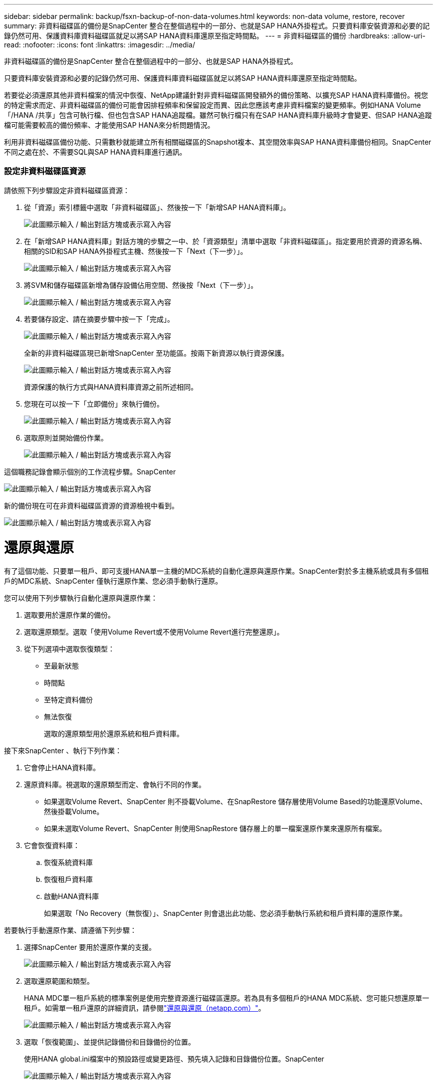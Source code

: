 ---
sidebar: sidebar 
permalink: backup/fsxn-backup-of-non-data-volumes.html 
keywords: non-data volume, restore, recover 
summary: 非資料磁碟區的備份是SnapCenter 整合在整個過程中的一部分、也就是SAP HANA外掛程式。只要資料庫安裝資源和必要的記錄仍然可用、保護資料庫資料磁碟區就足以將SAP HANA資料庫還原至指定時間點。 
---
= 非資料磁碟區的備份
:hardbreaks:
:allow-uri-read: 
:nofooter: 
:icons: font
:linkattrs: 
:imagesdir: ../media/


[role="lead"]
非資料磁碟區的備份是SnapCenter 整合在整個過程中的一部分、也就是SAP HANA外掛程式。

只要資料庫安裝資源和必要的記錄仍然可用、保護資料庫資料磁碟區就足以將SAP HANA資料庫還原至指定時間點。

若要從必須還原其他非資料檔案的情況中恢復、NetApp建議針對非資料磁碟區開發額外的備份策略、以擴充SAP HANA資料庫備份。視您的特定需求而定、非資料磁碟區的備份可能會因排程頻率和保留設定而異、因此您應該考慮非資料檔案的變更頻率。例如HANA Volume「/HANA /共享」包含可執行檔、但也包含SAP HANA追蹤檔。雖然可執行檔只有在SAP HANA資料庫升級時才會變更、但SAP HANA追蹤檔可能需要較高的備份頻率、才能使用SAP HANA來分析問題情況。

利用非資料磁碟區備份功能、只需數秒就能建立所有相關磁碟區的Snapshot複本、其空間效率與SAP HANA資料庫備份相同。SnapCenter不同之處在於、不需要SQL與SAP HANA資料庫進行通訊。



=== 設定非資料磁碟區資源

請依照下列步驟設定非資料磁碟區資源：

. 從「資源」索引標籤中選取「非資料磁碟區」、然後按一下「新增SAP HANA資料庫」。
+
image:amazon-fsx-image60.png["此圖顯示輸入 / 輸出對話方塊或表示寫入內容"]

. 在「新增SAP HANA資料庫」對話方塊的步驟之一中、於「資源類型」清單中選取「非資料磁碟區」。指定要用於資源的資源名稱、相關的SID和SAP HANA外掛程式主機、然後按一下「Next（下一步）」。
+
image:amazon-fsx-image61.png["此圖顯示輸入 / 輸出對話方塊或表示寫入內容"]

. 將SVM和儲存磁碟區新增為儲存設備佔用空間、然後按「Next（下一步）」。
+
image:amazon-fsx-image62.png["此圖顯示輸入 / 輸出對話方塊或表示寫入內容"]

. 若要儲存設定、請在摘要步驟中按一下「完成」。
+
image:amazon-fsx-image63.png["此圖顯示輸入 / 輸出對話方塊或表示寫入內容"]

+
全新的非資料磁碟區現已新增SnapCenter 至功能區。按兩下新資源以執行資源保護。

+
image:amazon-fsx-image64.png["此圖顯示輸入 / 輸出對話方塊或表示寫入內容"]

+
資源保護的執行方式與HANA資料庫資源之前所述相同。

. 您現在可以按一下「立即備份」來執行備份。
+
image:amazon-fsx-image65.png["此圖顯示輸入 / 輸出對話方塊或表示寫入內容"]

. 選取原則並開始備份作業。
+
image:amazon-fsx-image66.png["此圖顯示輸入 / 輸出對話方塊或表示寫入內容"]



這個職務記錄會顯示個別的工作流程步驟。SnapCenter

image:amazon-fsx-image67.png["此圖顯示輸入 / 輸出對話方塊或表示寫入內容"]

新的備份現在可在非資料磁碟區資源的資源檢視中看到。

image:amazon-fsx-image68.png["此圖顯示輸入 / 輸出對話方塊或表示寫入內容"]



= 還原與還原

有了這個功能、只要單一租戶、即可支援HANA單一主機的MDC系統的自動化還原與還原作業。SnapCenter對於多主機系統或具有多個租戶的MDC系統、SnapCenter 僅執行還原作業、您必須手動執行還原。

您可以使用下列步驟執行自動化還原與還原作業：

. 選取要用於還原作業的備份。
. 選取還原類型。選取「使用Volume Revert或不使用Volume Revert進行完整還原」。
. 從下列選項中選取恢復類型：
+
** 至最新狀態
** 時間點
** 至特定資料備份
** 無法恢復
+
選取的還原類型用於還原系統和租戶資料庫。





接下來SnapCenter 、執行下列作業：

. 它會停止HANA資料庫。
. 還原資料庫。視選取的還原類型而定、會執行不同的作業。
+
** 如果選取Volume Revert、SnapCenter 則不掛載Volume、在SnapRestore 儲存層使用Volume Based的功能還原Volume、然後掛載Volume。
** 如果未選取Volume Revert、SnapCenter 則使用SnapRestore 儲存層上的單一檔案還原作業來還原所有檔案。


. 它會恢復資料庫：
+
.. 恢復系統資料庫
.. 恢復租戶資料庫
.. 啟動HANA資料庫
+
如果選取「No Recovery（無恢復）」、SnapCenter 則會退出此功能、您必須手動執行系統和租戶資料庫的還原作業。





若要執行手動還原作業、請遵循下列步驟：

. 選擇SnapCenter 要用於還原作業的支援。
+
image:amazon-fsx-image69.png["此圖顯示輸入 / 輸出對話方塊或表示寫入內容"]

. 選取還原範圍和類型。
+
HANA MDC單一租戶系統的標準案例是使用完整資源進行磁碟區還原。若為具有多個租戶的HANA MDC系統、您可能只想還原單一租戶。如需單一租戶還原的詳細資訊，請參閱link:hana-br-scs-restore-recovery.html["還原與還原（netapp.com）"^]。

+
image:amazon-fsx-image70.png["此圖顯示輸入 / 輸出對話方塊或表示寫入內容"]

. 選取「恢復範圍」、並提供記錄備份和目錄備份的位置。
+
使用HANA global.ini檔案中的預設路徑或變更路徑、預先填入記錄和目錄備份位置。SnapCenter

+
image:amazon-fsx-image71.png["此圖顯示輸入 / 輸出對話方塊或表示寫入內容"]

. 輸入選擇性的預先還原命令。
+
image:amazon-fsx-image72.png["此圖顯示輸入 / 輸出對話方塊或表示寫入內容"]

. 輸入可選的還原後命令。
+
image:amazon-fsx-image73.png["此圖顯示輸入 / 輸出對話方塊或表示寫入內容"]

. 若要開始還原與還原作業、請按一下「Finish（完成）」。
+
image:amazon-fsx-image74.png["此圖顯示輸入 / 輸出對話方塊或表示寫入內容"]

+
執行還原與還原作業。SnapCenter此範例顯示還原與還原工作的工作詳細資料。

+
image:amazon-fsx-image75.png["此圖顯示輸入 / 輸出對話方塊或表示寫入內容"]


